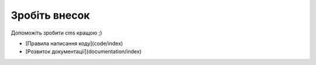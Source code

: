 Зробіть внесок
============

Допоможіть зробити cms кращою ;)

*  [Правила написання коду](code/index)
*  [Розвиток документації](documentation/index)

